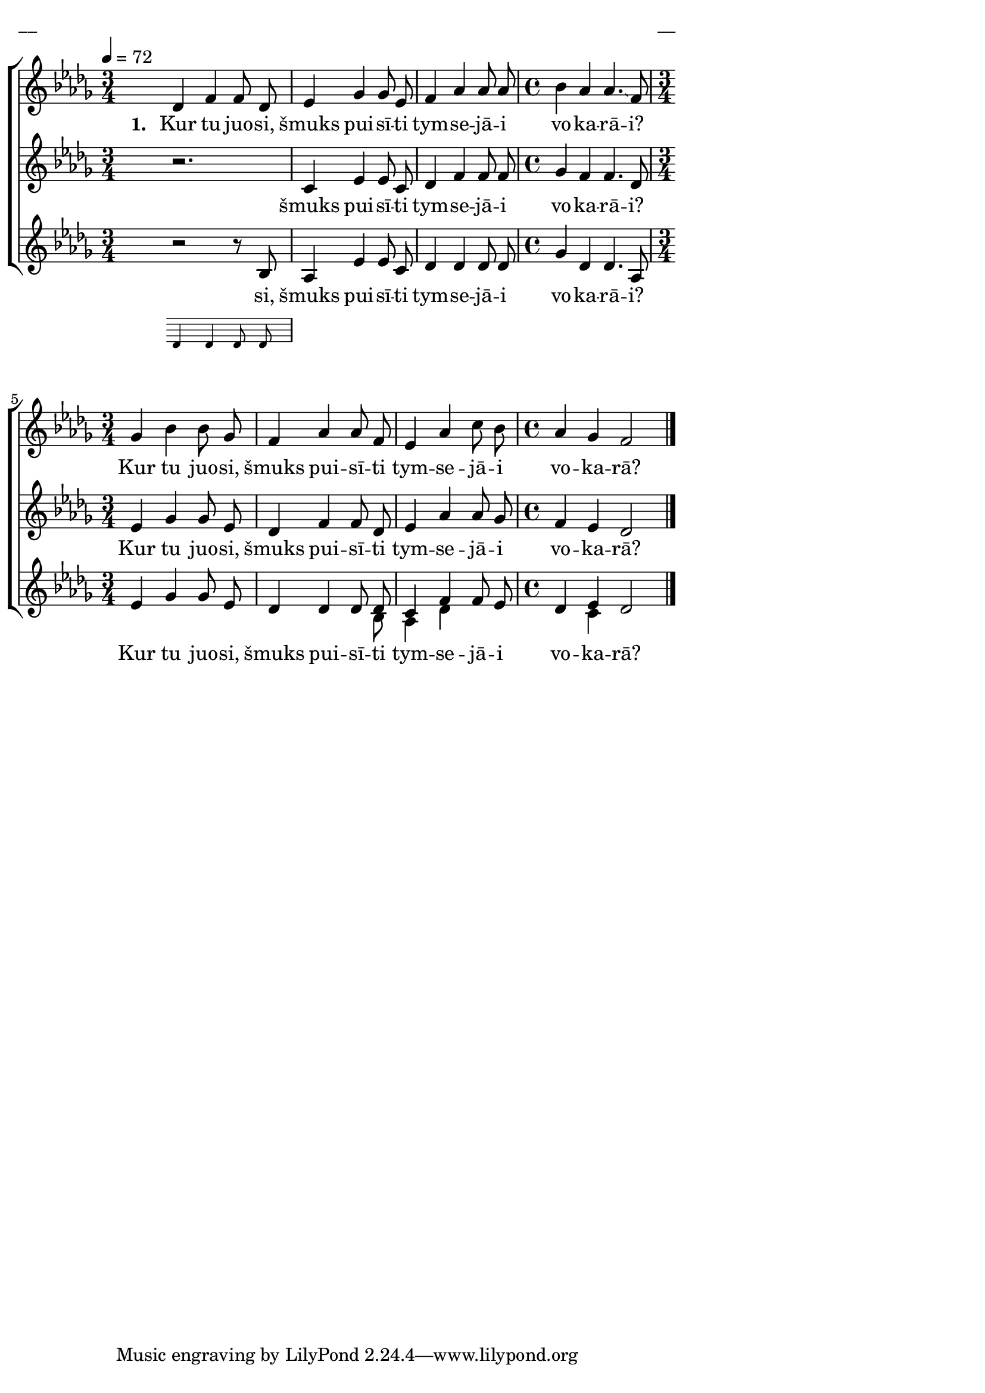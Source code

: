 \version "2.13.16"

%\header {
%    title = "Kur tu juosi, šmuks puisīti"
%}

\paper {
line-width = 14\cm
left-margin = 0.4\cm
between-system-padding = 0.1\cm
between-system-space = 0.1\cm
}

\layout {
indent = #0
ragged-last = ##f
}

%chordsA = \chordmode {
%\germanChords
%\set majorSevenSymbol = \markup { maj7 }
%
%}

global = {
  \key des \major
  \time 3/4
  \autoBeamOff
}

sopMusic = \relative c' {
  \tempo 4=72
  \partial 16*1
  s16 \bar ""
  des4 f4 f8 des | es4 ges ges8 es | f4 as as8 as | \time 4/4 bes4 as as4. \glissando f8 |
  \time 3/4 ges4 bes bes8 ges | f4 as as8 f | es4 as c8 bes | \time 4/4 as4 ges f2 \bar"|."
}

sopWords = \lyricmode {
  \set stanza = "1. "
  Kur tu juo -- si, šmuks pui -- sī -- ti tym -- se -- jā -- i vo -- ka -- rā -- i?
  Kur tu juo -- si, šmuks pui -- sī -- ti tym -- se -- jā -- i vo -- ka -- rā?
}

altoMusic = \relative c' {
  \partial 16*1
  s16 \bar ""
  << { r2. }
\new Staff \with {
\remove "Time_signature_engraver"
\remove "Clef_engraver"
\remove "Key_engraver"
\remove "Accidental_engraver"
alignAboveContext = #"main"
fontSize = #-3
\override StaffSymbol #'staff-space = #(magstep -3)
\override StaffSymbol #'thickness = #(magstep -3)
} { 
  \key des \major \autoBeamOff
  d4 d d8 d
  
}
>>
  c4 es es8 c | des4 f f8 f | ges4 f f4. des8 | 
  es4 ges ges8 es | des4 f f8 des | es4 as as8 ges | f4 es des2
}

altoWords = \lyricmode {
  šmuks pui -- sī -- ti tym -- se -- jā -- i vo -- ka -- rā -- i?
  Kur tu juo -- si, šmuks pui -- sī -- ti tym -- se -- jā -- i vo -- ka -- rā?
}

tenorMusic = \relative c' {
  \partial 16*1
  s16 \bar ""
  \oneVoice r2 r8 \voiceOne bes | as4 es' es8 c | des4 des des8 des | ges4 des des4. as8 |
  es'4 ges ges8 es | des4 des des8 des | c4 f f8 es | des4 es des2
}

tenorWords = \lyricmode {
  si, šmuks pui -- sī -- ti tym -- se -- jā -- i vo -- ka -- rā -- i?
  Kur tu juo -- si, šmuks pui -- sī -- ti tym -- se -- jā -- i vo -- ka -- rā?
}
bassMusic = \relative c' {
  s16 | s2. | s | s | s1 | s2. | s2 s8 bes | as4 des s4 | s4 c
}

fullScore = <<
%\new ChordNames { \chordsA }
\new ChoirStaff <<
    %\new Lyrics = sopranos { s1 }
    \new Staff = women <<
      \new Voice = "sopranos" {
        \oneVoice
        << \global \sopMusic >>
      }
    >>
    \new Lyrics = sopranos { s1 }
    \new Staff = women <<
      \new Voice = "altos" {
        \oneVoice
        << \global \altoMusic >>
      }
    >>
    \new Lyrics = "altos" { s1 }
    %\new Lyrics = "tenors" { s1 }
    \new Staff = men <<
      %\clef bass
      \new Voice = "tenors" {
        \voiceOne
        << \global \tenorMusic >>
      }
      \new Voice = "basses" {
        \voiceTwo << \global \bassMusic >>
      }
    >>
    \new Lyrics = "tenors" { s1 }
    %\new Lyrics = basses { s1 }    
    \context Lyrics = sopranos \lyricsto sopranos \sopWords
    \context Lyrics = altos \lyricsto altos \altoWords
    \context Lyrics = tenors \lyricsto tenors \tenorWords
    %\context Lyrics = basses \lyricsto basses \bassWords
  >>  
>>

\score {
\fullScore
\header { piece = "__" opus = "__" }
}
\markup { \with-color #(x11-color 'white) \sans \smaller "__" }
\score {
\unfoldRepeats
\fullScore
\midi {
\context { \ChoirStaff \remove "Staff_performer" }
\context { \Voice \consists "Staff_performer" }
}
}
